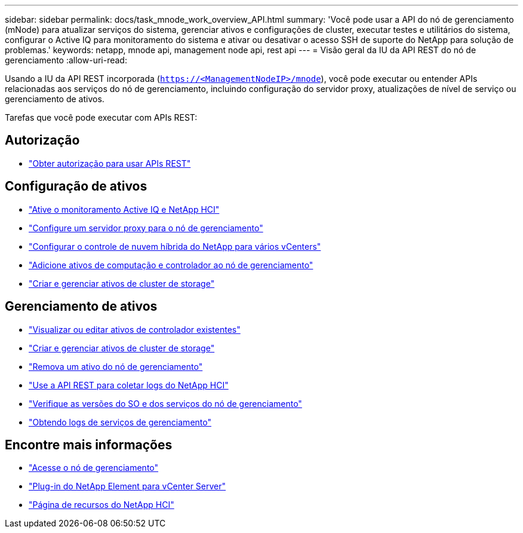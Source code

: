 ---
sidebar: sidebar 
permalink: docs/task_mnode_work_overview_API.html 
summary: 'Você pode usar a API do nó de gerenciamento (mNode) para atualizar serviços do sistema, gerenciar ativos e configurações de cluster, executar testes e utilitários do sistema, configurar o Active IQ para monitoramento do sistema e ativar ou desativar o acesso SSH de suporte do NetApp para solução de problemas.' 
keywords: netapp, mnode api, management node api, rest api 
---
= Visão geral da IU da API REST do nó de gerenciamento
:allow-uri-read: 


[role="lead"]
Usando a IU da API REST incorporada (`https://<ManagementNodeIP>/mnode`), você pode executar ou entender APIs relacionadas aos serviços do nó de gerenciamento, incluindo configuração do servidor proxy, atualizações de nível de serviço ou gerenciamento de ativos.

Tarefas que você pode executar com APIs REST:



== Autorização

* link:task_mnode_api_get_authorizationtouse.html["Obter autorização para usar APIs REST"]




== Configuração de ativos

* link:task_mnode_enable_activeIQ.html["Ative o monitoramento Active IQ e NetApp HCI"]
* link:task_mnode_configure_proxy_server.html["Configure um servidor proxy para o nó de gerenciamento"]
* link:task_mnode_multi_vcenter_config.html["Configurar o controle de nuvem híbrida do NetApp para vários vCenters"]
* link:task_mnode_add_assets.html["Adicione ativos de computação e controlador ao nó de gerenciamento"]
* link:task_mnode_manage_storage_cluster_assets.html["Criar e gerenciar ativos de cluster de storage"]




== Gerenciamento de ativos

* link:task_mnode_edit_vcenter_assets.html["Visualizar ou editar ativos de controlador existentes"]
* link:task_mnode_manage_storage_cluster_assets.html["Criar e gerenciar ativos de cluster de storage"]
* link:task_mnode_remove_assets.html["Remova um ativo do nó de gerenciamento"]
* link:task_hcc_collectlogs.html#use-the-rest-api-to-collect-netapp-hci-logs["Use a API REST para coletar logs do NetApp HCI"]
* link:task_mnode_api_find_mgmt_svcs_version.html["Verifique as versões do SO e dos serviços do nó de gerenciamento"]
* link:task_mnode_logs.html["Obtendo logs de serviços de gerenciamento"]


[discrete]
== Encontre mais informações

* link:task_mnode_access_ui.html["Acesse o nó de gerenciamento"]
* https://docs.netapp.com/us-en/vcp/index.html["Plug-in do NetApp Element para vCenter Server"^]
* https://www.netapp.com/hybrid-cloud/hci-documentation/["Página de recursos do NetApp HCI"^]


